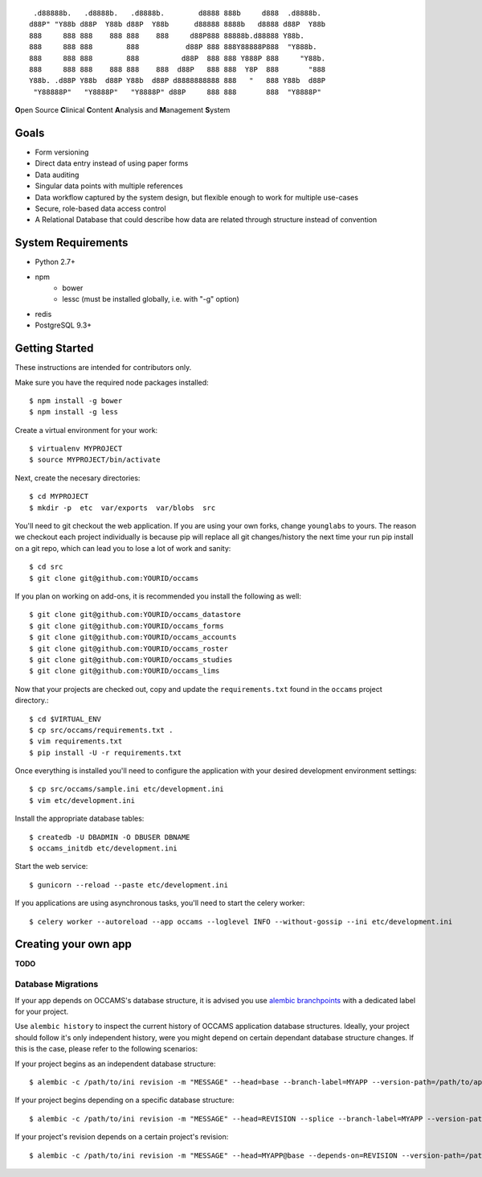 
::

    .d88888b.   .d8888b.   .d8888b.        d8888 888b     d888  .d8888b.
   d88P" "Y88b d88P  Y88b d88P  Y88b      d88888 8888b   d8888 d88P  Y88b
   888     888 888    888 888    888     d88P888 88888b.d88888 Y88b.
   888     888 888        888           d88P 888 888Y88888P888  "Y888b.
   888     888 888        888          d88P  888 888 Y888P 888     "Y88b.
   888     888 888    888 888    888  d88P   888 888  Y8P  888       "888
   Y88b. .d88P Y88b  d88P Y88b  d88P d8888888888 888   "   888 Y88b  d88P
    "Y88888P"   "Y8888P"   "Y8888P" d88P     888 888       888  "Y8888P"


**O**\ pen Source **C**\ linical **C**\ ontent **A**\ nalysis and **M**\ anagement **S**\ ystem


Goals
-----

* Form versioning
* Direct data entry instead of using paper forms
* Data auditing
* Singular data points with multiple references
* Data workflow captured by the system design, but flexible enough to work for multiple use-cases
* Secure, role-based data access control
* A Relational Database that could describe how data are related through structure instead of convention


System Requirements
-------------------

* Python 2.7+
* npm
    - bower
    - lessc (must be installed globally, i.e. with "-g" option)
* redis
* PostgreSQL 9.3+


Getting Started
---------------

These instructions are intended for contributors only.

Make sure you have the required node packages installed::

  $ npm install -g bower
  $ npm install -g less

Create a virtual environment for your work::

  $ virtualenv MYPROJECT
  $ source MYPROJECT/bin/activate

Next, create the necesary directories::

  $ cd MYPROJECT
  $ mkdir -p  etc  var/exports  var/blobs  src

You'll need to git checkout the web application. If you are
using your own forks, change ``younglabs`` to yours. The reason we
checkout each project individually is because pip will replace all
git changes/history the next time your run pip install on a git
repo, which can lead you to lose a lot of work and sanity::

  $ cd src
  $ git clone git@github.com:YOURID/occams

If you plan on working on add-ons, it is recommended you install the
following as well::

  $ git clone git@github.com:YOURID/occams_datastore
  $ git clone git@github.com:YOURID/occams_forms
  $ git clone git@github.com:YOURID/occams_accounts
  $ git clone git@github.com:YOURID/occams_roster
  $ git clone git@github.com:YOURID/occams_studies
  $ git clone git@github.com:YOURID/occams_lims


Now that your projects are checked out, copy and update the ``requirements.txt``
found in the ``occams`` project directory.::

  $ cd $VIRTUAL_ENV
  $ cp src/occams/requirements.txt .
  $ vim requirements.txt
  $ pip install -U -r requirements.txt

Once everything is installed you'll need to configure the application with
your desired development environment settings::

  $ cp src/occams/sample.ini etc/development.ini
  $ vim etc/development.ini

Install the appropriate database tables::

  $ createdb -U DBADMIN -O DBUSER DBNAME
  $ occams_initdb etc/development.ini


Start the web service::

  $ gunicorn --reload --paste etc/development.ini


If you applications are using asynchronous tasks, you'll need to start the
celery worker::

  $ celery worker --autoreload --app occams --loglevel INFO --without-gossip --ini etc/development.ini


Creating your own app
---------------------

**TODO**

Database Migrations
+++++++++++++++++++

If your app depends on OCCAMS's database structure, it is advised you use `alembic branchpoints`__
with a dedicated label for your project.

.. _alembic: https://alembic.readthedocs.org/en/latest/branches.html#working-with-multiple-bases

__ alembic_

Use ``alembic history`` to inspect the current history of OCCAMS application database structures.
Ideally, your project should follow it's only independent history,
were you might depend on certain dependant database structure changes. If this is the case, please
refer to the following scenarios:

If your project begins as an independent database structure::

  $ alembic -c /path/to/ini revision -m "MESSAGE" --head=base --branch-label=MYAPP --version-path=/path/to/app/versions


If your project begins depending on a specific database structure::

  $ alembic -c /path/to/ini revision -m "MESSAGE" --head=REVISION --splice --branch-label=MYAPP --version-path=/path/to/app/versions


If your project's revision depends on a certain project's revision::

  $ alembic -c /path/to/ini revision -m "MESSAGE" --head=MYAPP@base --depends-on=REVISION --version-path=/path/to/app/versions
